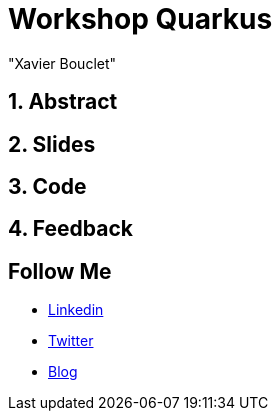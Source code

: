 = Workshop Quarkus
:showtitle:
//:page-excerpt: Excerpt goes here.
//:page-root: ../../../
:date: 2021-02-24 7:00:00 -0500
:layout: conference
//:title: Man must explore, r sand this is exploration at its greatest
:page-subtitle: "Declarative client, Compilation Native, Bonnes pratiques"
// :page-background: /img/2023-profil-pic-conference.png
:author: "Xavier Bouclet"
:lang: fr

== 1. Abstract



== 2. Slides

== 3. Code

== 4. Feedback

== Follow Me

- https://www.linkedin.com/in/🇨🇦-xavier-bouclet-667b0431/[Linkedin]
- https://twitter.com/XavierBOUCLET[Twitter]
- https://www.xavierbouclet.com/[Blog]


